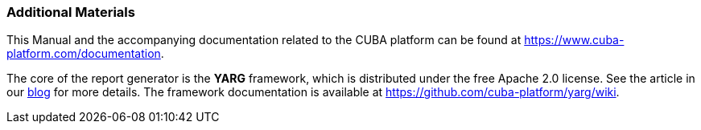 :sourcesdir: ../../../source

[[additional_info]]
=== Additional Materials

This Manual and the accompanying documentation related to the CUBA platform can be found at https://www.cuba-platform.com/documentation.

The core of the report generator is the *YARG* framework, which is distributed under the free Apache 2.0 license. See the article in our https://www.cuba-platform.com/blog/report-generator[blog] for more details. The framework documentation is available at https://github.com/cuba-platform/yarg/wiki.

